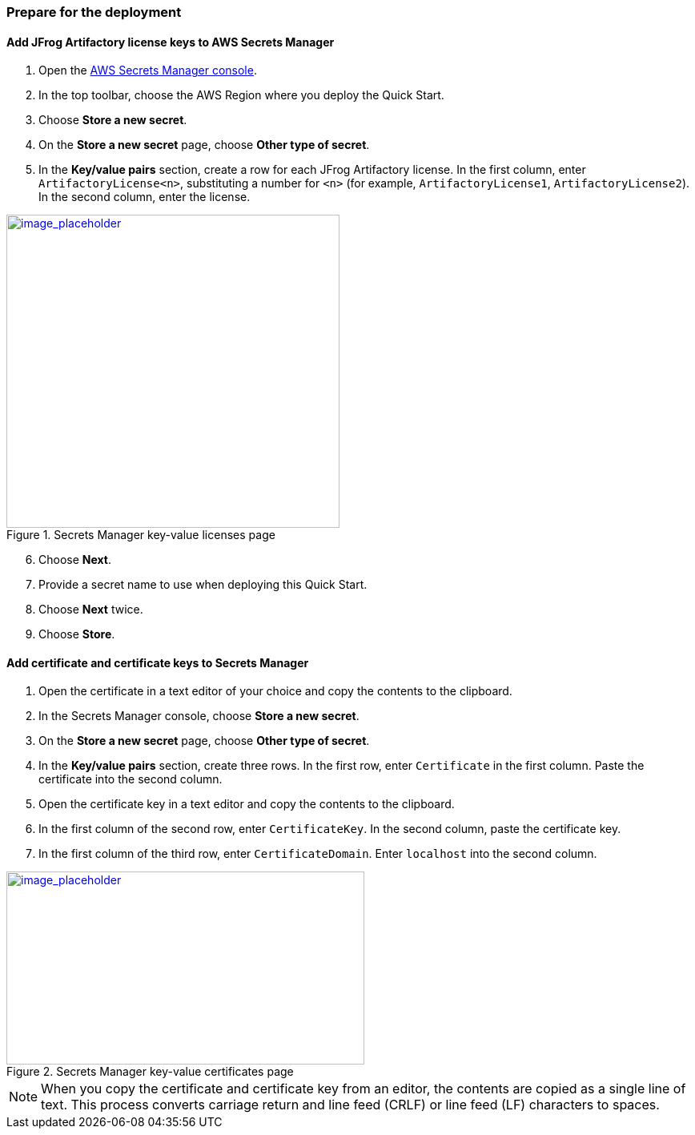 // If no preperation is required, remove all content from here

// ==== Prepare your AWS account

// _Describe any setup required in the AWS account prior to template launch_

// ==== Prepare your {partner-company-name} account

// _Describe any setup required in the partner portal/account prior to template launch_

=== Prepare for the deployment
// _Describe any preparation required to complete the product build, such as obtaining licenses or placing files in S3_

==== Add JFrog Artifactory license keys to AWS Secrets Manager
. Open the https://console.aws.amazon.com/secretsmanager/home?region=us-east-1#!/home[AWS Secrets Manager console].
. In the top toolbar, choose the AWS Region where you deploy the Quick Start.
. Choose *Store a new secret*.
. On the *Store a new secret* page, choose *Other type of secret*.
. In the *Key/value pairs* section, create a row for each JFrog Artifactory license. In the first column, enter `ArtifactoryLicense<n>`, substituting a number for `<n>` (for example, `ArtifactoryLicense1`, `ArtifactoryLicense2`). In the second column, enter the license.

:xrefstyle: short
[#secret_manager_licenses]
.Secrets Manager key-value licenses page
[link=../{quickstart-project-name}/images/secret_manager_licenses.png]
image::../images/secret_manager_licenses.png[image_placeholder,width=416,height=391]

[start=6]
. Choose *Next*.
. Provide a secret name to use when deploying this Quick Start.
. Choose *Next* twice.
. Choose *Store*.

==== Add certificate and certificate keys to Secrets Manager

. Open the certificate in a text editor of your choice and copy the contents to the clipboard.
. In the Secrets Manager console, choose *Store a new secret*.
. On the *Store a new secret* page, choose *Other type of secret*.
. In the *Key/value pairs* section, create three rows. In the first row, enter `Certificate` in the first column. Paste the certificate into the second column.
. Open the certificate key in a text editor and copy the contents to the clipboard.
. In the first column of the second row, enter `CertificateKey`. In the second column, paste the certificate key.
. In the first column of the third row, enter `CertificateDomain`. Enter `localhost` into the second column.

:xrefstyle: short
[#secret_manager_certificate]
.Secrets Manager key-value certificates page
[link=../{quickstart-project-name}/images/secrets_manager_certificates.png]
image::../images/secrets_manager_certificates.png[image_placeholder,width=447,height=241]

NOTE: When you copy the certificate and certificate key from an editor, the contents are copied as a single line of text. This process converts carriage return and line feed (CRLF) or line feed (LF) characters to spaces.

// Optional based on Marketplace listing. Not to be edited
ifdef::marketplace_subscription[]
===== Subscribe to the CentOS AMI

This Quick Start requires a subscription to the Amazon Machine Image (AMI) for CentOS in AWS Marketplace.

Perform the following steps:

. Sign in to your AWS account.
. {marketplace_listing_url}[Open the page for the CentOS AMI in AWS Marketplace], and then choose *Continue to Subscribe*.
. Review the terms and conditions for software usage, and then choose *Accept Terms*. +
  A confirmation page loads, and an email confirmation is sent to the account owner. For detailed subscription instructions, see the https://aws.amazon.com/marketplace/help/200799470[AWS Marketplace documentation^].

. When the subscription process is complete, exit out of AWS Marketplace without further action. *Do not* provision the software from AWS Marketplace — the Quick Start deploys the AMI for you.
endif::marketplace_subscription[]
// \Not to be edited